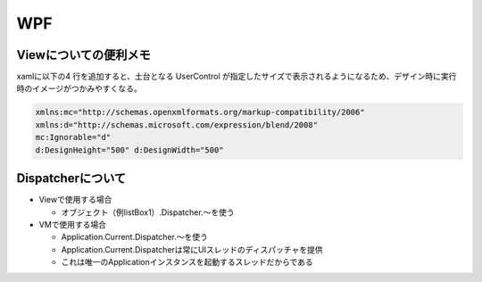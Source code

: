===
WPF
===

Viewについての便利メモ
======================

xamlに以下の4 行を追加すると、土台となる UserControl が指定したサイズで表示されるようになるため、デザイン時に実行時のイメージがつかみやすくなる。

.. code-block:: xaml

    xmlns:mc="http://schemas.openxmlformats.org/markup-compatibility/2006"
    xmlns:d="http://schemas.microsoft.com/expression/blend/2008"
    mc:Ignorable="d"
    d:DesignHeight="500" d:DesignWidth="500"

Dispatcherについて
==================

* Viewで使用する場合

  * オブジェクト（例listBox1）.Dispatcher.～を使う

* VMで使用する場合

  * Application.Current.Dispatcher.～を使う
  * Application.Current.Dispatcherは常にUIスレッドのディスパッチャを提供
  * これは唯一のApplicationインスタンスを起動するスレッドだからである

